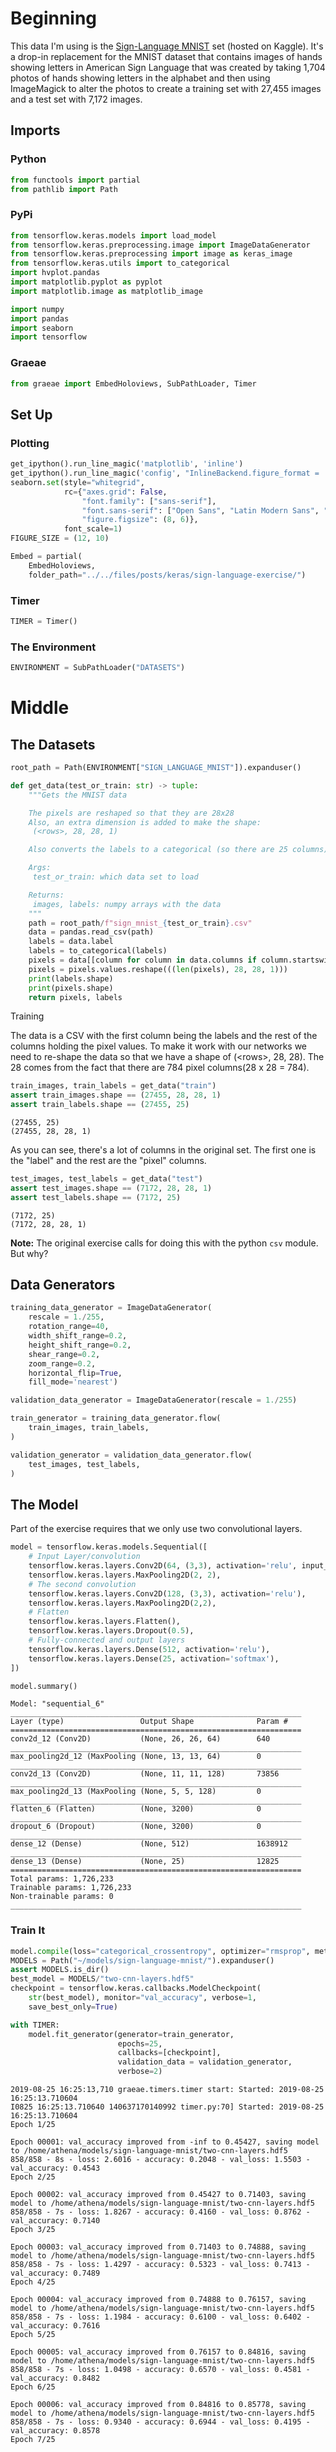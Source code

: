 #+BEGIN_COMMENT
.. title: Sign Language Exercise
.. slug: sign-language-exercise
.. date: 2019-08-25 13:59:38 UTC-07:00
.. tags: cnn
.. category: CNN 
.. link: 
.. description: A multiclass CNN categorizer.
.. type: text

#+END_COMMENT
#+OPTIONS: ^:{}
#+TOC: headlines 3
#+begin_src python :session signs :results none :exports none
%load_ext autoreload
%autoreload 2
#+end_src
* Beginning
  This data I'm using is the [[https://www.kaggle.com/datamunge/sign-language-mnist/home][Sign-Language MNIST]] set (hosted on Kaggle). It's a drop-in replacement for the MNIST dataset that contains images of hands showing letters in American Sign  Language that was created by taking 1,704 photos of hands showing letters in the alphabet and then using ImageMagick to alter the photos to create a training set with 27,455 images and a test set with 7,172 images.
** Imports
*** Python

#+begin_src python :session signs :results none
from functools import partial
from pathlib import Path
#+end_src
*** PyPi

#+begin_src python :session signs :results none
from tensorflow.keras.models import load_model
from tensorflow.keras.preprocessing.image import ImageDataGenerator
from tensorflow.keras.preprocessing import image as keras_image
from tensorflow.keras.utils import to_categorical
import hvplot.pandas
import matplotlib.pyplot as pyplot
import matplotlib.image as matplotlib_image

import numpy
import pandas
import seaborn
import tensorflow
#+end_src
*** Graeae
#+begin_src python :session signs :results none
from graeae import EmbedHoloviews, SubPathLoader, Timer
#+end_src
** Set Up
*** Plotting

#+begin_src python :session signs :results none
get_ipython().run_line_magic('matplotlib', 'inline')
get_ipython().run_line_magic('config', "InlineBackend.figure_format = 'retina'")
seaborn.set(style="whitegrid",
            rc={"axes.grid": False,
                "font.family": ["sans-serif"],
                "font.sans-serif": ["Open Sans", "Latin Modern Sans", "Lato"],
                "figure.figsize": (8, 6)},
            font_scale=1)
FIGURE_SIZE = (12, 10)

Embed = partial(
    EmbedHoloviews,
    folder_path="../../files/posts/keras/sign-language-exercise/")
#+end_src
*** Timer

#+begin_src python :session signs :results none
TIMER = Timer()
#+end_src
*** The Environment
#+begin_src python :session signs :results none
ENVIRONMENT = SubPathLoader("DATASETS")
#+end_src
* Middle
** The Datasets
#+begin_src python :session signs :results none
root_path = Path(ENVIRONMENT["SIGN_LANGUAGE_MNIST"]).expanduser()
#+end_src

#+begin_src python :session signs :results none
def get_data(test_or_train: str) -> tuple:
    """Gets the MNIST data

    The pixels are reshaped so that they are 28x28
    Also, an extra dimension is added to make the shape:
     (<rows>, 28, 28, 1)

    Also converts the labels to a categorical (so there are 25 columns)

    Args:
     test_or_train: which data set to load

    Returns: 
     images, labels: numpy arrays with the data
    """
    path = root_path/f"sign_mnist_{test_or_train}.csv"
    data = pandas.read_csv(path) 
    labels = data.label
    labels = to_categorical(labels)
    pixels = data[[column for column in data.columns if column.startswith("pixel")]]
    pixels = pixels.values.reshape(((len(pixels), 28, 28, 1)))
    print(labels.shape)
    print(pixels.shape)
    return pixels, labels
#+end_src
**** Training
     The data is a CSV with the first column being the labels and the rest of the columns holding the pixel values. To make it work with our networks we need to re-shape the data so that we have a shape of (<rows>, 28, 28). The 28 comes from the fact that there are 784 pixel columns(28 x 28 = 784).

#+begin_src python :session signs :results output :exports both
train_images, train_labels = get_data("train")
assert train_images.shape == (27455, 28, 28, 1)
assert train_labels.shape == (27455, 25)
#+end_src

#+RESULTS:
: (27455, 25)
: (27455, 28, 28, 1)

As you can see, there's a lot of columns in the original set. The first one is the "label" and the rest are the "pixel" columns.

#+begin_src python :session signs :results output :exports both
test_images, test_labels = get_data("test")
assert test_images.shape == (7172, 28, 28, 1)
assert test_labels.shape == (7172, 25)
#+end_src

#+RESULTS:
: (7172, 25)
: (7172, 28, 28, 1)

*Note:* The original exercise calls for doing this with the python =csv= module. But why?
** Data Generators
#+begin_src python :session signs :results none
training_data_generator = ImageDataGenerator(
    rescale = 1./255,
    rotation_range=40,
    width_shift_range=0.2,
    height_shift_range=0.2,
    shear_range=0.2,
    zoom_range=0.2,
    horizontal_flip=True,
    fill_mode='nearest')

validation_data_generator = ImageDataGenerator(rescale = 1./255)

train_generator = training_data_generator.flow(
	train_images, train_labels,
)

validation_generator = validation_data_generator.flow(
	test_images, test_labels,
)
#+end_src

** The Model
   Part of the exercise requires that we only use two convolutional layers.

#+begin_src python :session signs :results none
model = tensorflow.keras.models.Sequential([
    # Input Layer/convolution
    tensorflow.keras.layers.Conv2D(64, (3,3), activation='relu', input_shape=(28, 28, 1)),
    tensorflow.keras.layers.MaxPooling2D(2, 2),
    # The second convolution
    tensorflow.keras.layers.Conv2D(128, (3,3), activation='relu'),
    tensorflow.keras.layers.MaxPooling2D(2,2),
    # Flatten
    tensorflow.keras.layers.Flatten(),
    tensorflow.keras.layers.Dropout(0.5),
    # Fully-connected and output layers
    tensorflow.keras.layers.Dense(512, activation='relu'),
    tensorflow.keras.layers.Dense(25, activation='softmax'),
])
#+end_src

#+begin_src python :session signs :results output :exports both
model.summary()
#+end_src

#+RESULTS:
#+begin_example
Model: "sequential_6"
_________________________________________________________________
Layer (type)                 Output Shape              Param #   
=================================================================
conv2d_12 (Conv2D)           (None, 26, 26, 64)        640       
_________________________________________________________________
max_pooling2d_12 (MaxPooling (None, 13, 13, 64)        0         
_________________________________________________________________
conv2d_13 (Conv2D)           (None, 11, 11, 128)       73856     
_________________________________________________________________
max_pooling2d_13 (MaxPooling (None, 5, 5, 128)         0         
_________________________________________________________________
flatten_6 (Flatten)          (None, 3200)              0         
_________________________________________________________________
dropout_6 (Dropout)          (None, 3200)              0         
_________________________________________________________________
dense_12 (Dense)             (None, 512)               1638912   
_________________________________________________________________
dense_13 (Dense)             (None, 25)                12825     
=================================================================
Total params: 1,726,233
Trainable params: 1,726,233
Non-trainable params: 0
_________________________________________________________________
#+end_example

*** Train It

#+begin_src python :session signs :results output :exports both
model.compile(loss="categorical_crossentropy", optimizer="rmsprop", metrics=["accuracy"])
MODELS = Path("~/models/sign-language-mnist/").expanduser()
assert MODELS.is_dir()
best_model = MODELS/"two-cnn-layers.hdf5"
checkpoint = tensorflow.keras.callbacks.ModelCheckpoint(
    str(best_model), monitor="val_accuracy", verbose=1, 
    save_best_only=True)

with TIMER:
    model.fit_generator(generator=train_generator,
                        epochs=25,
                        callbacks=[checkpoint],
                        validation_data = validation_generator,
                        verbose=2)
#+end_src

#+RESULTS:
#+begin_example
2019-08-25 16:25:13,710 graeae.timers.timer start: Started: 2019-08-25 16:25:13.710604
I0825 16:25:13.710640 140637170140992 timer.py:70] Started: 2019-08-25 16:25:13.710604
Epoch 1/25

Epoch 00001: val_accuracy improved from -inf to 0.45427, saving model to /home/athena/models/sign-language-mnist/two-cnn-layers.hdf5
858/858 - 8s - loss: 2.6016 - accuracy: 0.2048 - val_loss: 1.5503 - val_accuracy: 0.4543
Epoch 2/25

Epoch 00002: val_accuracy improved from 0.45427 to 0.71403, saving model to /home/athena/models/sign-language-mnist/two-cnn-layers.hdf5
858/858 - 7s - loss: 1.8267 - accuracy: 0.4160 - val_loss: 0.8762 - val_accuracy: 0.7140
Epoch 3/25

Epoch 00003: val_accuracy improved from 0.71403 to 0.74888, saving model to /home/athena/models/sign-language-mnist/two-cnn-layers.hdf5
858/858 - 7s - loss: 1.4297 - accuracy: 0.5323 - val_loss: 0.7413 - val_accuracy: 0.7489
Epoch 4/25

Epoch 00004: val_accuracy improved from 0.74888 to 0.76157, saving model to /home/athena/models/sign-language-mnist/two-cnn-layers.hdf5
858/858 - 7s - loss: 1.1984 - accuracy: 0.6100 - val_loss: 0.6402 - val_accuracy: 0.7616
Epoch 5/25

Epoch 00005: val_accuracy improved from 0.76157 to 0.84816, saving model to /home/athena/models/sign-language-mnist/two-cnn-layers.hdf5
858/858 - 7s - loss: 1.0498 - accuracy: 0.6570 - val_loss: 0.4581 - val_accuracy: 0.8482
Epoch 6/25

Epoch 00006: val_accuracy improved from 0.84816 to 0.85778, saving model to /home/athena/models/sign-language-mnist/two-cnn-layers.hdf5
858/858 - 7s - loss: 0.9340 - accuracy: 0.6944 - val_loss: 0.4195 - val_accuracy: 0.8578
Epoch 7/25

Epoch 00007: val_accuracy improved from 0.85778 to 0.90240, saving model to /home/athena/models/sign-language-mnist/two-cnn-layers.hdf5
858/858 - 7s - loss: 0.8522 - accuracy: 0.7189 - val_loss: 0.3270 - val_accuracy: 0.9024
Epoch 8/25

Epoch 00008: val_accuracy did not improve from 0.90240
858/858 - 7s - loss: 0.7963 - accuracy: 0.7410 - val_loss: 0.3144 - val_accuracy: 0.8887
Epoch 9/25

Epoch 00009: val_accuracy did not improve from 0.90240
858/858 - 7s - loss: 0.7388 - accuracy: 0.7560 - val_loss: 0.3184 - val_accuracy: 0.8984
Epoch 10/25

Epoch 00010: val_accuracy improved from 0.90240 to 0.92777, saving model to /home/athena/models/sign-language-mnist/two-cnn-layers.hdf5
858/858 - 7s - loss: 0.7127 - accuracy: 0.7692 - val_loss: 0.2045 - val_accuracy: 0.9278
Epoch 11/25

Epoch 00011: val_accuracy improved from 0.92777 to 0.93572, saving model to /home/athena/models/sign-language-mnist/two-cnn-layers.hdf5
858/858 - 9s - loss: 0.6798 - accuracy: 0.7792 - val_loss: 0.1813 - val_accuracy: 0.9357
Epoch 12/25

Epoch 00012: val_accuracy improved from 0.93572 to 0.94046, saving model to /home/athena/models/sign-language-mnist/two-cnn-layers.hdf5
858/858 - 7s - loss: 0.6506 - accuracy: 0.7875 - val_loss: 0.1857 - val_accuracy: 0.9405
Epoch 13/25

Epoch 00013: val_accuracy improved from 0.94046 to 0.94074, saving model to /home/athena/models/sign-language-mnist/two-cnn-layers.hdf5
858/858 - 7s - loss: 0.6365 - accuracy: 0.7941 - val_loss: 0.1691 - val_accuracy: 0.9407
Epoch 14/25

Epoch 00014: val_accuracy improved from 0.94074 to 0.95706, saving model to /home/athena/models/sign-language-mnist/two-cnn-layers.hdf5
858/858 - 7s - loss: 0.6127 - accuracy: 0.8028 - val_loss: 0.1426 - val_accuracy: 0.9571
Epoch 15/25

Epoch 00015: val_accuracy did not improve from 0.95706
858/858 - 7s - loss: 0.6009 - accuracy: 0.8076 - val_loss: 0.1925 - val_accuracy: 0.9265
Epoch 16/25

Epoch 00016: val_accuracy improved from 0.95706 to 0.96207, saving model to /home/athena/models/sign-language-mnist/two-cnn-layers.hdf5
858/858 - 7s - loss: 0.5883 - accuracy: 0.8121 - val_loss: 0.1393 - val_accuracy: 0.9621
Epoch 17/25

Epoch 00017: val_accuracy did not improve from 0.96207
858/858 - 7s - loss: 0.5785 - accuracy: 0.8127 - val_loss: 0.2188 - val_accuracy: 0.9250
Epoch 18/25

Epoch 00018: val_accuracy did not improve from 0.96207
858/858 - 7s - loss: 0.5728 - accuracy: 0.8158 - val_loss: 0.2003 - val_accuracy: 0.9350
Epoch 19/25

Epoch 00019: val_accuracy did not improve from 0.96207
858/858 - 7s - loss: 0.5633 - accuracy: 0.8225 - val_loss: 0.1452 - val_accuracy: 0.9578
Epoch 20/25

Epoch 00020: val_accuracy did not improve from 0.96207
858/858 - 7s - loss: 0.5536 - accuracy: 0.8223 - val_loss: 0.1341 - val_accuracy: 0.9605
Epoch 21/25

Epoch 00021: val_accuracy did not improve from 0.96207
858/858 - 8s - loss: 0.5477 - accuracy: 0.8252 - val_loss: 0.1500 - val_accuracy: 0.9442
Epoch 22/25

Epoch 00022: val_accuracy did not improve from 0.96207
858/858 - 7s - loss: 0.5367 - accuracy: 0.8291 - val_loss: 0.1435 - val_accuracy: 0.9568
Epoch 23/25

Epoch 00023: val_accuracy did not improve from 0.96207
858/858 - 7s - loss: 0.5425 - accuracy: 0.8336 - val_loss: 0.1598 - val_accuracy: 0.9615
Epoch 24/25

Epoch 00024: val_accuracy did not improve from 0.96207
858/858 - 8s - loss: 0.5243 - accuracy: 0.8330 - val_loss: 0.1749 - val_accuracy: 0.9483
Epoch 25/25

Epoch 00025: val_accuracy did not improve from 0.96207
858/858 - 7s - loss: 0.5163 - accuracy: 0.8379 - val_loss: 0.1353 - val_accuracy: 0.9587
2019-08-25 16:28:20,707 graeae.timers.timer end: Ended: 2019-08-25 16:28:20.707567
I0825 16:28:20.707660 140637170140992 timer.py:77] Ended: 2019-08-25 16:28:20.707567
2019-08-25 16:28:20,712 graeae.timers.timer end: Elapsed: 0:03:06.996963
I0825 16:28:20.712478 140637170140992 timer.py:78] Elapsed: 0:03:06.996963
#+end_example

#+begin_src python :session signs :results none
predictor = load_model(best_model)
#+end_src

#+begin_src python :session signs :results output raw :exports both
data = pandas.DataFrame(model.history.history)
plot = data.hvplot().opts(title="Sign Language MNIST Training and Validation",
                          fontsize={"title": 16},
                          width=1000, height=800)
Embed(plot=plot, file_name="training")()
#+end_src

#+RESULTS:
#+begin_export html
<object type="text/html" data="training.html" style="width:100%" height=800>
  <p>Figure Missing</p>
</object>
#+end_export

I'm not sure why these small networks do so well, bit this one seems to be doing fairly well.

#+begin_src python :session signs :results output :exports both
loss, accuracy=predictor.evaluate(test_images, test_labels, verbose=0)
print(f"Loss: {loss:.2f}, Accuracy: {accuracy:.2f}")
#+end_src

#+RESULTS:
: Loss: 4.36, Accuracy: 0.72

So, actually, the performance drops quite a bit outside of the training, even though I'm using the same data-set.

* End
** Source
- The exercise comes from [[https://github.com/lmoroney/dlaicourse/tree/master/Exercises/Exercise%208%20-%20Multiclass%20with%20Signs][DLAIcourse Exercise 8]] - Multiclass With Signs
- The Data Set comes from [[https://www.kaggle.com/datamunge/sign-language-mnist/home][Kaggle]]
